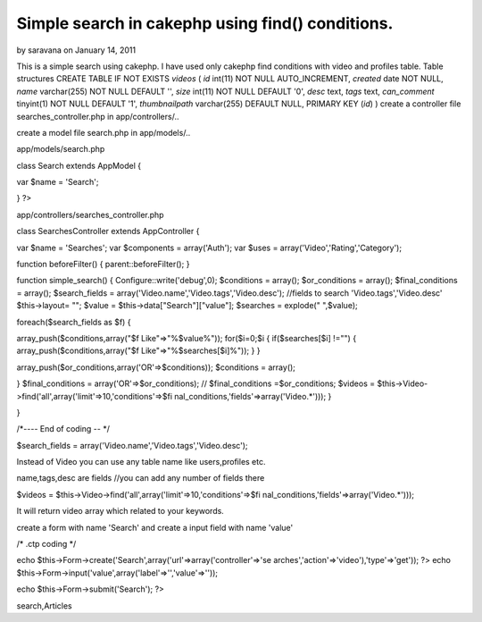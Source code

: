 Simple search in cakephp using find() conditions.
=================================================

by saravana on January 14, 2011

This is a simple search using cakephp. I have used only cakephp find
conditions with video and profiles table. Table structures CREATE
TABLE IF NOT EXISTS `videos` ( `id` int(11) NOT NULL AUTO_INCREMENT,
`created` date NOT NULL, `name` varchar(255) NOT NULL DEFAULT '',
`size` int(11) NOT NULL DEFAULT '0', `desc` text, `tags` text,
`can_comment` tinyint(1) NOT NULL DEFAULT '1', `thumbnailpath`
varchar(255) DEFAULT NULL, PRIMARY KEY (`id`) )
create a controller file searches_controller.php in app/controllers/..

create a model file search.php in app/models/..

app/models/search.php

class Search extends AppModel {

var $name = 'Search';



}
?>

app/controllers/searches_controller.php

class SearchesController extends AppController {

var $name = 'Searches';
var $components = array('Auth');
var $uses = array('Video','Rating','Category');

function beforeFilter()
{
parent::beforeFilter();
}

function simple_search()
{
Configure::write('debug',0);
$conditions = array();
$or_conditions = array();
$final_conditions = array();
$search_fields = array('Video.name','Video.tags','Video.desc');
//fields to search 'Video.tags','Video.desc'
$this->layout= "";
$value = $this->data["Search"]["value"];
$searches = explode(" ",$value);

foreach($search_fields as $f)
{

array_push($conditions,array("$f Like"=>"%$value%"));
for($i=0;$i
{
if($searches[$i] !="")
{
array_push($conditions,array("$f Like"=>"%$searches[$i]%"));
}
}

array_push($or_conditions,array('OR'=>$conditions));
$conditions = array();

}
$final_conditions = array('OR'=>$or_conditions);
// $final_conditions =$or_conditions;
$videos = $this->Video->find('all',array('limit'=>10,'conditions'=>$fi
nal_conditions,'fields'=>array('Video.*')));
}

}

/*---- End of coding -- */

$search_fields = array('Video.name','Video.tags','Video.desc');

Instead of Video you can use any table name like users,profiles etc.

name,tags,desc are fields //you can add any number of fields there

$videos = $this->Video->find('all',array('limit'=>10,'conditions'=>$fi
nal_conditions,'fields'=>array('Video.*')));

It will return video array which related to your keywords.

create a form with name 'Search' and create a input field with name
'value'

/* .ctp coding */

echo $this->Form->create('Search',array('url'=>array('controller'=>'se
arches','action'=>'video'),'type'=>'get')); ?>
echo $this->Form->input('value',array('label'=>'','value'=>''));

echo $this->Form->submit('Search');
?>













.. author:: saravana
.. categories:: articles
.. tags:: search,CakePHP,find,findAll,simple,order,binary
search,Articles

